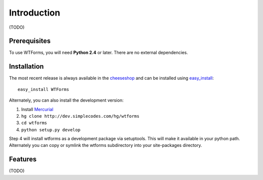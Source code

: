 Introduction
============

(TODO)

Prerequisites
-------------

To use WTForms, you will need **Python 2.4** or later. There are no external
dependencies.

Installation
------------

The most recent release is always available in the `cheeseshop`_ and can be
installed using `easy_install`_::

    easy_install WTForms

Alternately, you can also install the development version:

1. Install `Mercurial`_
2. ``hg clone http://dev.simplecodes.com/hg/wtforms``
3. ``cd wtforms``
4. ``python setup.py develop``

Step 4 will install wtforms as a development package via setuptools. This
will make it available in your python path. Alternately you can copy or symlink
the wtforms subdirectory into your site-packages directory.

.. _cheeseshop: http://pypi.python.org/pypi/WTForms/
.. _easy_install: http://peak.telecommunity.com/DevCenter/EasyInstall
.. _Mercurial: http://www.selenic.com/mercurial/

Features
--------

(TODO)
